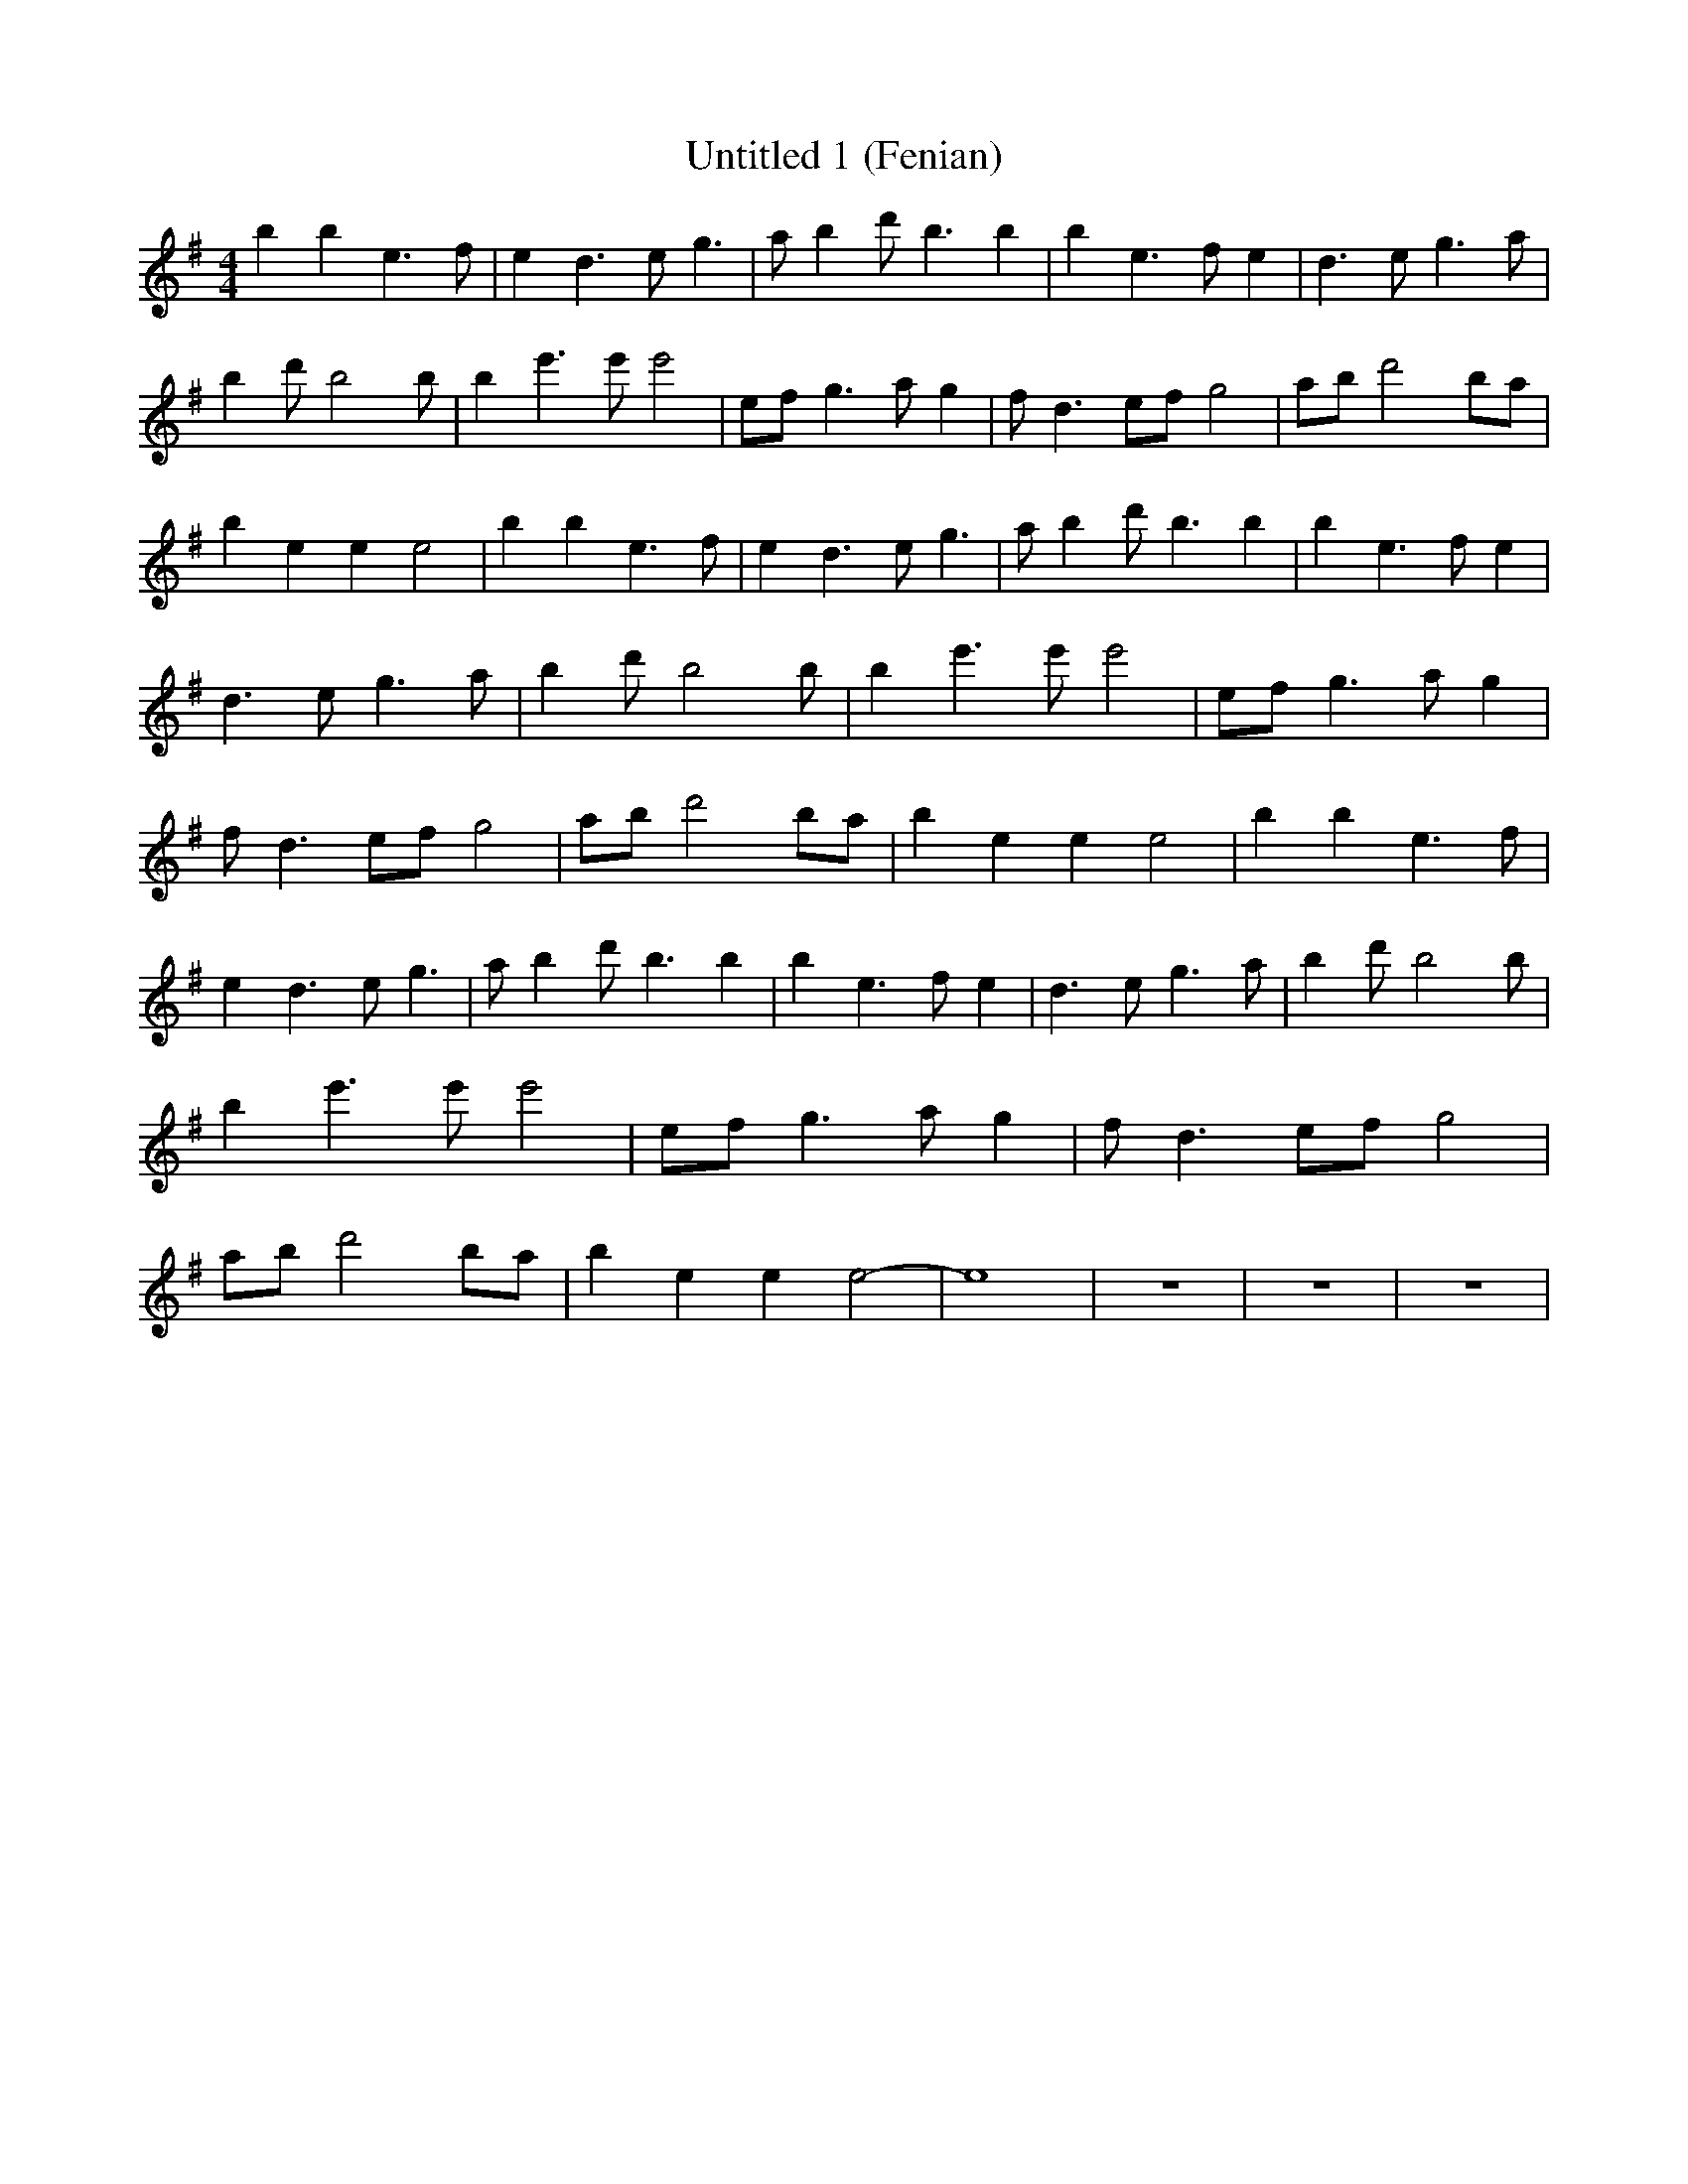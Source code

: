 % Generated more or less automatically by swtoabc by Erich Rickheit KSC
X:1
T:Untitled 1 (Fenian)
M:4/4
L:1/4
K:G
 b b e3/2 f/2| e d3/2 e/2 g3/2| a/2 b d'/2 b3/2 b| b e3/2 f/2 e| d3/2 e/2 g3/2 a/2|\
 b d'/2 b2 b/2| b e'3/2 e'/2 e'2| e/2f/2 g3/2 a/2 g| f/2 d3/2 e/2f/2 g2|\
 a/2b/2 d'2 b/2a/2| b e e e2| b b e3/2 f/2| e d3/2 e/2 g3/2| a/2 b d'/2 b3/2 b|\
 b e3/2 f/2 e| d3/2 e/2 g3/2 a/2| b d'/2 b2 b/2| b e'3/2 e'/2 e'2|\
 e/2f/2 g3/2 a/2 g| f/2 d3/2 e/2f/2 g2| a/2b/2 d'2 b/2a/2| b e e e2|\
 b b e3/2 f/2| e d3/2 e/2 g3/2| a/2 b d'/2 b3/2 b| b e3/2 f/2 e| d3/2 e/2 g3/2 a/2|\
 b d'/2 b2 b/2| b e'3/2 e'/2 e'2| e/2f/2 g3/2 a/2 g| f/2 d3/2 e/2f/2 g2|\
 a/2b/2 d'2 b/2a/2| b e e e2-| e4-| z4| z4| z4|


